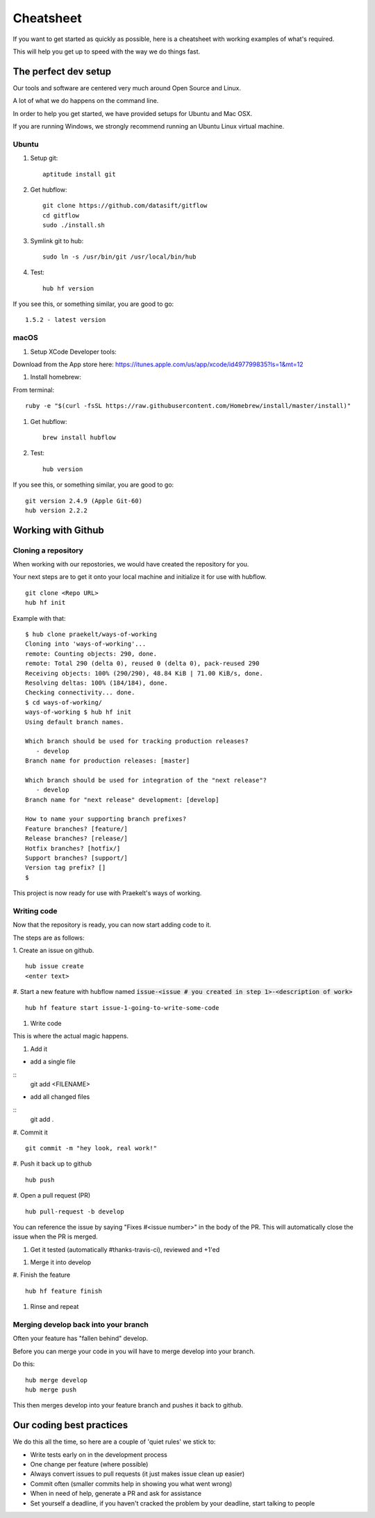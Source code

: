 **********
Cheatsheet
**********

If you want to get started as quickly as possible, here is a cheatsheet with
working examples of what's required.

This will help you get up to speed with the way we do things fast.

The perfect dev setup
#####################

Our tools and software are centered very much around Open Source and Linux.

A lot of what we do happens on the command line.

In order to help you get started, we have provided setups for Ubuntu and Mac
OSX.

If you are running Windows, we strongly recommend running an Ubuntu Linux
virtual machine.

Ubuntu
******

1. Setup git::

    aptitude install git

#. Get hubflow::

    git clone https://github.com/datasift/gitflow
    cd gitflow
    sudo ./install.sh

#. Symlink git to hub::

    sudo ln -s /usr/bin/git /usr/local/bin/hub

#. Test::

    hub hf version

If you see this, or something similar, you are good to go::

    1.5.2 - latest version


macOS
*************

1. Setup XCode Developer tools:

Download from the App store here: https://itunes.apple.com/us/app/xcode/id497799835?ls=1&mt=12

#. Install homebrew:

From terminal::

    ruby -e "$(curl -fsSL https://raw.githubusercontent.com/Homebrew/install/master/install)"

#. Get hubflow::

    brew install hubflow

#. Test::

    hub version

If you see this, or something similar, you are good to go::

    git version 2.4.9 (Apple Git-60)
    hub version 2.2.2

Working with Github
###################

Cloning a repository
********************

When working with our repostories, we would have created the repository for you.

Your next steps are to get it onto your local machine and initialize it for use with hubflow.
::

    git clone <Repo URL>
    hub hf init

Example with that::

    $ hub clone praekelt/ways-of-working
    Cloning into 'ways-of-working'...
    remote: Counting objects: 290, done.
    remote: Total 290 (delta 0), reused 0 (delta 0), pack-reused 290
    Receiving objects: 100% (290/290), 48.84 KiB | 71.00 KiB/s, done.
    Resolving deltas: 100% (184/184), done.
    Checking connectivity... done.
    $ cd ways-of-working/
    ways-of-working $ hub hf init
    Using default branch names.

    Which branch should be used for tracking production releases?
       - develop
    Branch name for production releases: [master]

    Which branch should be used for integration of the "next release"?
       - develop
    Branch name for "next release" development: [develop]

    How to name your supporting branch prefixes?
    Feature branches? [feature/]
    Release branches? [release/]
    Hotfix branches? [hotfix/]
    Support branches? [support/]
    Version tag prefix? []
    $

This project is now ready for use with Praekelt's ways of working.

Writing code
************

Now that the repository is ready, you can now start adding code to it.

The steps are as follows:

1. Create an issue on github.
::

    hub issue create
    <enter text>

#. Start a new feature with hubflow named :code:`issue-<issue # you created in step 1>-<description of work>`
::

    hub hf feature start issue-1-going-to-write-some-code

#. Write code

This is where the actual magic happens.

#. Add it

-   add a single file
::
    git add <FILENAME>

-   add all changed files
::
    git add  .

#. Commit it
::

    git commit -m "hey look, real work!"

#. Push it back up to github
::

    hub push

#. Open a pull request (PR)
::

    hub pull-request -b develop

You can reference the issue by saying "Fixes #<issue number>" in the body
of the PR. This will automatically close the issue when the PR is merged.

#. Get it tested (automatically #thanks-travis-ci), reviewed and +1'ed

.. image:: images/pull_request_approval.png
  :align: center

.. image:: images/testing_pull_request.png
  :align: center

#. Merge it into develop

#. Finish the feature
::

    hub hf feature finish

#. Rinse and repeat

Merging develop back into your branch
*************************************

Often your feature has "fallen behind" develop.

Before you can merge your code in you will have to merge develop into your branch.

Do this::

    hub merge develop
    hub merge push

This then merges develop into your feature branch and pushes it back to github.

Our coding best practices
#########################

We do this all the time, so here are a couple of 'quiet rules' we stick to:

* Write tests early on in the development process
* One change per feature (where possible)
* Always convert issues to pull requests (it just makes issue clean up easier)
* Commit often (smaller commits help in showing you what went wrong)
* When in need of help, generate a PR and ask for assistance
* Set yourself a deadline, if you haven't cracked the problem by your deadline, start talking to people
